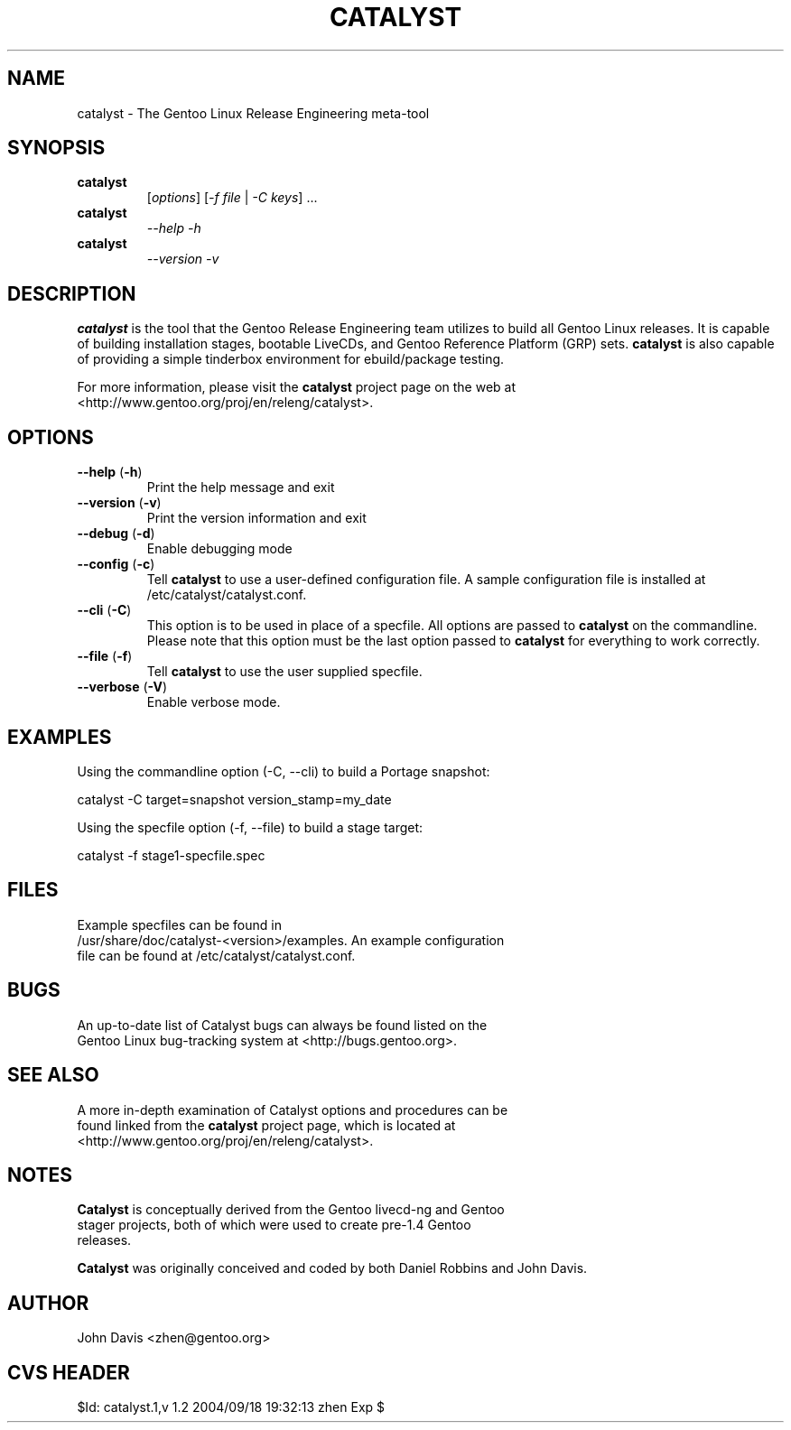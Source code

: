 .TH "CATALYST" "1" "August 12, 2004" "Catalyst 1.0.9" "Catalyst"

.SH NAME
catalyst \- The Gentoo Linux Release Engineering meta-tool

.SH SYNOPSIS
.TP

.BR catalyst
[\fIoptions\fR] [\fI\-f file\fR | \fI\-C keys\fR] ...
.TP

.BR catalyst
\fI\-\-help \-h\fR
.TP

.BR catalyst
\fI\-\-version \-v\fR

.SH DESCRIPTION
\fBcatalyst\fR is the tool that the Gentoo Release Engineering team
utilizes to build all Gentoo Linux releases. It is capable of building
installation stages, bootable LiveCDs, and Gentoo Reference Platform (GRP)
sets. \fBcatalyst\fR is also capable of providing a simple tinderbox
environment for ebuild/package testing.

For more information, please visit the \fBcatalyst\fR project page
on the web at <http://www.gentoo.org/proj/en/releng/catalyst>.

.SH OPTIONS
.TP

.BR "\-\-help " (\fB\-h\fR)
Print the help message and exit
.TP

.BR "\-\-version " (\fB\-v\fR)
Print the version information and exit
.TP

.BR "\-\-debug " (\fB\-d\fR)
Enable debugging mode
.TP

.BR "\-\-config " (\fB\-c\fR)
Tell \fBcatalyst\fR to use a user-defined configuration file. A sample
configuration file is installed at /etc/catalyst/catalyst.conf.
.TP

.BR "\-\-cli " (\fB\-C\fR)
This option is to be used in place of a specfile. All options are passed
to \fBcatalyst\fR on the commandline. Please note that this option must
be the last option passed to \fBcatalyst\fR for everything to work correctly.
.TP

.BR "\-\-file " (\fB\-f\fR)
Tell \fBcatalyst\fR to use the user supplied specfile.
.TP

.BR "\-\-verbose " (\fB\-V\fR)
Enable verbose mode.

.SH EXAMPLES
.TP
Using the commandline option (\-C, \-\-cli) to build a Portage snapshot:
.LP
catalyst \-C target=snapshot version_stamp=my_date
.LP
Using the specfile option (\-f, \-\-file) to build a stage target:
.LP
catalyst \-f stage1\-specfile.spec

.SH FILES
.TP
Example specfiles can be found in /usr/share/doc/catalyst-<version>/examples. An example configuration file can be found at /etc/catalyst/catalyst.conf.

.SH BUGS
.TP
An up-to-date list of Catalyst bugs can always be found listed on the Gentoo Linux bug-tracking system at <http://bugs.gentoo.org>.

.SH SEE ALSO
.TP
A more in-depth examination of Catalyst options and procedures can be found linked from the \fBcatalyst\fR project page, which is located at <http://www.gentoo.org/proj/en/releng/catalyst>.

.SH NOTES
.TP
\fBCatalyst\fR is conceptually derived from the Gentoo livecd-ng and Gentoo stager projects, both of which were used to create pre-1.4 Gentoo releases.
.LP
\fBCatalyst\fR was originally conceived and coded by both Daniel Robbins and John Davis.

.SH AUTHOR
John Davis <zhen@gentoo.org>

.SH "CVS HEADER"
$Id: catalyst.1,v 1.2 2004/09/18 19:32:13 zhen Exp $
